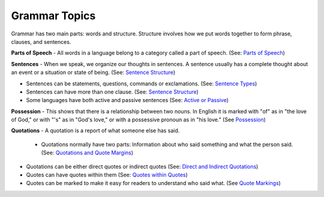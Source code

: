 Grammar Topics
==============

Grammar has two main parts: words and structure. Structure involves how we put words together to form phrase, clauses, and sentences.

**Parts of Speech** - All words in a language belong to a category called a part of speech. (See: `Parts of Speech <https://github.com/unfoldingWord-dev/translationStudio-Info/blob/master/docs/PartsOfSpeech.rst>`_)

**Sentences** - When we speak, we organize our thoughts in sentences. A sentence usually has a complete thought about an event or a situation or state of being. (See: `Sentence Structure <https://github.com/unfoldingWord-dev/translationStudio-Info/blob/master/docs/SentenceStructure.rstA>`_)

* Sentences can be statements, questions, commands or exclamations. (See: `Sentence Types <https://github.com/unfoldingWord-dev/translationStudio-Info/blob/master/docs/SentenceTypes.rst>`_)
* Sentences can have more than one clause. (See: `Sentence Structure <https://github.com/unfoldingWord-dev/translationStudio-Info/blob/master/docs/SentenceStructure.rstA>`_)
* Some languages have both active and passive sentences (See: `Active or Passive <https://github.com/unfoldingWord-dev/translationStudio-Info/blob/master/docs/ActiveOrPassive.rst>`_)

**Possession** - This shows that there is a relationship between two nouns. In English it is marked with "of" as in "the love of God," or with "'s" as in "God's love," or with a possessive pronoun as in "his love." (See `Possession <https://github.com/unfoldingWord-dev/translationStudio-Info/blob/master/docs/Possession.rst>`_)

**Quotations** - A quotation is a report of what someone else has said. 

 * Quotations normally have two parts: Information about who said something and what the person said. (See: `Quotations and Quote Margins <https://github.com/unfoldingWord-dev/translationStudio-Info/blob/master/docs/QuoteMargins.rst>`_) 

* Quotations can be either direct quotes or indirect quotes (See: `Direct and Indirect Quotations <https://github.com/unfoldingWord-dev/translationStudio-Info/blob/master/docs/DirectIndirectQuotations.rst>`_)

* Quotes can have quotes within them (See: `Quotes within Quotes <https://github.com/unfoldingWord-dev/translationStudio-Info/blob/master/docs/QuotesWithinQuotes.rst>`_)

* Quotes can be marked to make it easy for readers to understand who said what. (See `Quote Markings <https://github.com/unfoldingWord-dev/translationStudio-Info/blob/master/docs/QuoteMarkings.rst>`_)
